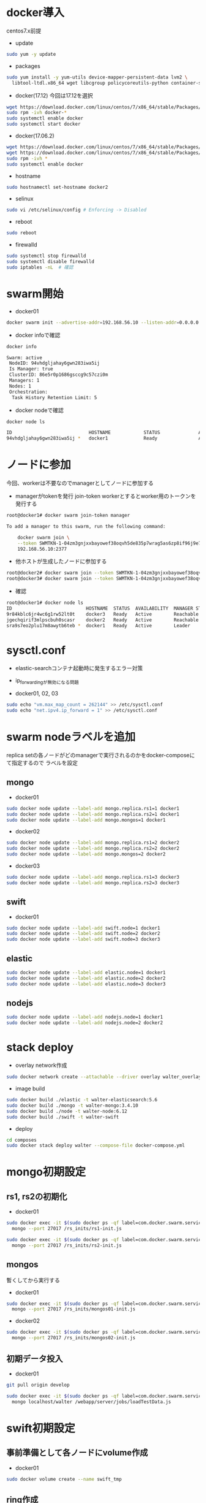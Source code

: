 #+STARTUP: indent

* docker導入
centos7.x前提

- update
#+begin_src sh
sudo yum -y update
#+end_src

- packages
#+begin_src sh
sudo yum install -y yum-utils device-mapper-persistent-data lvm2 \
  libtool-ltdl.x86_64 wget libcgroup policycoreutils-python container-selinux libseccomp
#+end_src

- docker(17.12)
  今回は17.12を選択
#+begin_src sh
wget https://download.docker.com/linux/centos/7/x86_64/stable/Packages/docker-ce-17.12.0.ce-1.el7.centos.x86_64.rpm
sudo rpm -ivh docker-*
sudo systemctl enable docker
sudo systemctl start docker
#+end_src

- docker(17.06.2)
#+begin_src sh
wget https://download.docker.com/linux/centos/7/x86_64/stable/Packages/docker-ce-17.06.2.ce-1.el7.centos.x86_64.rpm
wget https://download.docker.com/linux/centos/7/x86_64/stable/Packages/docker-ce-selinux-17.03.2.ce-1.el7.centos.noarch.rpm
sudo rpm -ivh *
sudo systemctl enable docker
#+end_src

- hostname
#+begin_src sh
sudo hostnamectl set-hostname docker2
#+end_src

- selinux
#+begin_src sh
sudo vi /etc/selinux/config # Enforcing -> Disabled
#+end_src

- reboot
#+begin_src sh
sudo reboot
#+end_src

- firewalld
#+begin_src sh
sudo systemctl stop firewalld
sudo systemctl disable firewalld
sudo iptables -nL  # 確認
#+end_src

* swarm開始

- docker01
#+begin_src sh
docker swarm init --advertise-addr=192.168.56.10 --listen-addr=0.0.0.0:2377
#+end_src

- docker infoで確認
#+begin_src sh
docker info

Swarm: active
 NodeID: 94vhdgljahay6gwn283iwa5ij
 Is Manager: true
 ClusterID: 86e5r0p1686gsccg9c57czi0m
 Managers: 1
 Nodes: 1
 Orchestration:
  Task History Retention Limit: 5
#+end_src

- docker nodeで確認
#+begin_src sh
docker node ls

ID                            HOSTNAME            STATUS              AVAILABILITY        MANAGER STATUS
94vhdgljahay6gwn283iwa5ij *   docker1             Ready               Active              Leader
#+end_src

* ノードに参加
今回、workerは不要なのでmanagerとしてノードに参加する

- managerがtokenを発行
  join-token workerとするとworker用のトークンを発行する

#+begin_src sh
root@docker1# docker swarm join-token manager

To add a manager to this swarm, run the following command:

    docker swarm join \
    --token SWMTKN-1-04zm3gnjxxbayowef38oqvh5de835p7wrag5as6zp8if96j9e7-509t3pyfy4ajfd5go8qk5bprw \
    192.168.56.10:2377
#+end_src

- 他ホストが生成したノードに参加する
#+begin_src sh
root@docker2# docker swarm join --token SWMTKN-1-04zm3gnjxxbayowef38oqvh5de835p7wrag5as6zp8if96j9e7-509t3pyfy4ajfd5go8qk5bprw 192.168.56.10:2377
root@docker3# docker swarm join --token SWMTKN-1-04zm3gnjxxbayowef38oqvh5de835p7wrag5as6zp8if96j9e7-509t3pyfy4ajfd5go8qk5bprw 192.168.56.10:2377
#+end_src

- 確認
#+begin_src sh
root@docker1# docker node ls
ID                           HOSTNAME  STATUS  AVAILABILITY  MANAGER STATUS
9r84kblc6jr4wc6g1rw52lt0t    docker3   Ready   Active        Reachable
jgechqirif3mlpscbuh0scasr    docker2   Ready   Active        Reachable
sra9s7eo2plu17m8awytb6teb *  docker1   Ready   Active        Leader
#+end_src

* sysctl.conf
- elastic-searchコンテナ起動時に発生するエラー対策
- ip_forwardingが無効になる問題

- docker01, 02, 03
#+begin_src sh
sudo echo "vm.max_map_count = 262144" >> /etc/sysctl.conf
sudo echo "net.ipv4.ip_forward = 1" >> /etc/sysctl.conf
#+end_src

* swarm nodeラベルを追加
replica setの各ノードがどのmanagerで実行されるのかをdocker-composeにて指定するので
ラベルを設定

** mongo
- docker01
#+begin_src sh
sudo docker node update --label-add mongo.replica.rs1=1 docker1
sudo docker node update --label-add mongo.replica.rs2=1 docker1
sudo docker node update --label-add mongo.mongos=1 docker1
#+end_src

- docker02
#+begin_src sh
sudo docker node update --label-add mongo.replica.rs1=2 docker2
sudo docker node update --label-add mongo.replica.rs2=2 docker2
sudo docker node update --label-add mongo.mongos=2 docker2
#+end_src

- docker03
#+begin_src sh
sudo docker node update --label-add mongo.replica.rs1=3 docker3
sudo docker node update --label-add mongo.replica.rs2=3 docker3
#+end_src

** swift
- docker01
#+begin_src sh
sudo docker node update --label-add swift.node=1 docker1
sudo docker node update --label-add swift.node=2 docker2
sudo docker node update --label-add swift.node=3 docker3
#+end_src

** elastic
#+begin_src sh
sudo docker node update --label-add elastic.node=1 docker1
sudo docker node update --label-add elastic.node=2 docker2
sudo docker node update --label-add elastic.node=3 docker3
#+end_src

** nodejs
#+begin_src sh
sudo docker node update --label-add nodejs.node=1 docker1
sudo docker node update --label-add nodejs.node=2 docker2
#+end_src

* stack deploy

- overlay network作成
#+begin_src sh
sudo docker network create --attachable --driver overlay walter_overlay
#+end_src

- image build
#+begin_src sh
sudo docker build ./elastic -t walter-elasticsearch:5.6
sudo docker build ./mongo -t walter-mongo:3.4.10
sudo docker build ./node -t walter-node:6.12
sudo docker build ./swift -t walter-swift
#+end_src

- deploy
#+begin_src sh
cd composes
sudo docker stack deploy walter --compose-file docker-compose.yml
#+end_src

* mongo初期設定
** rs1, rs2の初期化
- docker01
#+begin_src sh
sudo docker exec -it $(sudo docker ps -qf label=com.docker.swarm.service.name=walter_mongocfg_rs1_1) \
  mongo --port 27017 /rs_inits/rs1-init.js

sudo docker exec -it $(sudo docker ps -qf label=com.docker.swarm.service.name=walter_mongosrd_rs2_1) \
  mongo --port 27017 /rs_inits/rs2-init.js
#+end_src

** mongos
暫くしてから実行する

- docker01
#+begin_src sh
sudo docker exec -it $(sudo docker ps -qf label=com.docker.swarm.service.name=walter_mongos_1) \
  mongo --port 27017 /rs_inits/mongos01-init.js
#+end_src

- docker02
#+begin_src sh
sudo docker exec -it $(sudo docker ps -qf label=com.docker.swarm.service.name=walter_mongos_2) \
  mongo --port 27017 /rs_inits/mongos02-init.js
#+end_src

** 初期データ投入

- docker01
#+begin_src sh
git pull origin develop

sudo docker exec -it $(sudo docker ps -qf label=com.docker.swarm.service.name=walter_mongos_1) \
  mongo localhost/walter /webapp/server/jobs/loadTestData.js
#+end_src

* swift初期設定
** 事前準備として各ノードにvolume作成

- docker01
#+begin_src sh
sudo docker volume create --name swift_tmp
#+end_src

** ring作成

- docker01
  変数はdockerホストのipを指定する

- test環境(virtualbox)
#+begin_src sh
sudo docker run --rm -it -v swift_tmp:/srv \
  -v /root/composes/swift/ring-inits:/ring-inits \
  -e "docker1=192.168.56.10" \
  -e "docker2=192.168.56.11" \
  -e "docker3=192.168.56.12" \
  morrisjobke/docker-swift-onlyone \
  bash ./ring-inits/ring_create.sh
#+end_src

- 本番環境
#+begin_src sh
sudo docker run --rm -it -v swift_tmp:/srv \
  -v /home/y-wakayama/composes/swift/ring-inits:/ring-inits \
  -e "docker1=10.30.88.74" \
  -e "docker2=10.30.88.75" \
  -e "docker3=10.30.88.76" \
  morrisjobke/docker-swift-onlyone \
  bash ./ring-inits/ring_create.sh
#+end_src

** ring配布
*** 停止
#+begin_src sh
sudo docker stack rm walter
#+end_src

*** test環境
- docker01
#+begin_src sh
sudo rm -fR /var/lib/docker/volumes/walter_swift_01/_data/*
sudo cp -pR /var/lib/docker/volumes/swift_tmp/_data/* /var/lib/docker/volumes/walter_swift_01/_data/
#+end_src

- docker02
#+begin_src sh
scp -r root@192.168.56.10:/var/lib/docker/volumes/swift_tmp/_data/* /var/lib/docker/volumes/walter_swift_02/_data/
#+end_src

- docker03
#+begin_src sh
scp -r root@192.168.56.10:/var/lib/docker/volumes/swift_tmp/_data/* /var/lib/docker/volumes/walter_swift_03/_data/
#+end_src

- リロード
#+begin_src sh
sudo docker stack deploy walter --compose-file docker-compose.yml
#+end_src

*** 本番環境
- docker01
#+begin_src sh
sudo rm -f /var/lib/docker/volumes/walter_swift_01/_data/*
sudo cp -pR /var/lib/docker/volumes/swift_tmp/_data ~/
sudo cp -pR ~/_data/* /var/lib/docker/volumes/walter_swift_01/_data/
#+end_src

- docker02
#+begin_src sh
sudo rm -f /var/lib/docker/volumes/walter_swift_02/_data/*
sudo scp -r y-wakayama@10.30.88.74:/home/y-wakayama/_data/* /var/lib/docker/volumes/walter_swift_02/_data/
#+end_src

- docker03
#+begin_src sh
sudo rm -f /var/lib/docker/volumes/walter_swift_03/_data/*
sudo scp -r y-wakayama@10.30.88.74:/home/y-wakayama/_data/* /var/lib/docker/volumes/walter_swift_03/_data/
#+end_src

- リロード
#+begin_src sh
sudo docker stack deploy walter --compose-file docker-compose.yml
#+end_src

** 初期コンテナ作成
- docker01
#+begin_src sh
sudo docker exec -it $(sudo docker ps -qf label=com.docker.swarm.service.name=walter_swift_01) \
  swift -A http://127.0.0.1:8080/auth/v1.0 -U test:tester -K testing post walter
#+end_src

* nodejs初期設定
- docker1
#+begin_src sh
sudo docker exec -it $(sudo docker ps -qf label=com.docker.swarm.service.name=walter_nodejs_01) \
  /bin/bash -c "cd /webapp/walter-02/server && git pull origin develop && npm install && cd ../client && npm install"

sudo docker exec -it $(sudo docker ps -qf label=com.docker.swarm.service.name=walter_nodejs_01) \
  /bin/bash -c "cd /webapp/walter-02/server/lib/configs && cp server.js.dist server.js"
#+end_src

- docker2
#+begin_src sh
sudo docker exec -it $(sudo docker ps -qf label=com.docker.swarm.service.name=walter_nodejs_02) \
  /bin/bash -c "cd /webapp/walter-02/server && git pull origin develop && npm install && cd ../client && npm install"

sudo docker exec -it $(sudo docker ps -qf label=com.docker.swarm.service.name=walter_nodejs_02) \
  /bin/bash -c "cd /webapp/walter-02/server/lib/configs && cp server.js.dist server.js"
#+end_src

- docker1 reload
#+begin_src sh
sudo docker stop $(sudo docker ps -qf label=com.docker.swarm.service.name=walter_nodejs_01)
#+end_src

- docker2 reload
#+begin_src sh
sudo docker stop $(sudo docker ps -qf label=com.docker.swarm.service.name=walter_nodejs_02)
#+end_src

* mongo初期設定
#+begin_src sh
sudo docker exec -it $(sudo docker ps -qf label=com.docker.swarm.service.name=walter_mongos_1) \
  mongo --port 27017 --host localhost walter /webapp/server/jobs/loadMsData.js
#+end_src

* elastic search初期設定
#+begin_src sh
sudo docker exec -it $(sudo docker ps -qf label=com.docker.swarm.service.name=walter_nodejs_01) \
  /bin/bash -c "cd /webapp/walter-02/server && npm run init-elasticsearch test"
#+end_src

* stack再起動
#+begin_src sh
sudo docker stack rm walter
sudo docker stack deploy walter --compose-file docker-compose.yml
#+end_src

* nginx構築、設定
- add repository
#+begin_src sh
sudo su

cat << EOF > /etc/yum.repos.d/nginx.repo
[nginx]
name=nginx repo
baseurl=http://nginx.org/packages/mainline/centos/7/\$basearch/
gpgcheck=0
enabled=1
EOF
#+end_src

- install
#+begin_src sh
sudo yum install nginx
sudo systemctl enable nginx
sudo systemctl start nginx
#+end_src

* 動作確認
** mongo
#+begin_src sh
sudo docker exec -it $(sudo docker ps -qf label=com.docker.swarm.service.name=walter_mongocfg_rs1_1) \
  mongo --port 27017

sudo docker exec -it $(sudo docker ps -qf label=com.docker.swarm.service.name=walter_mongosrd_rs2_1) \
  mongo --port 27017

sudo docker exec -it $(sudo docker ps -qf label=com.docker.swarm.service.name=walter_mongos_1) \
  mongo --port 27017
#+end_src

** swift
#+begin_src sh
sudo docker exec -it $(sudo docker ps -qf label=com.docker.swarm.service.name=walter_swift_01) \
  swift -A http://127.0.0.1:8080/auth/v1.0 -U test:tester -K testing stat walter
#+end_src

** elastic
#+begin_src sh
sudo docker exec -it $(sudo docker ps -qf label=com.docker.swarm.service.name=walter_elastic_01) \
  curl -X get http://localhost:9200
#+end_src

** nodejs
docker-composeのdepends_onがswarmでは無視されるのでdocker stopで凌ぐ...

* メモ

- overlay networkに使い捨てコンテナを接続しメンテしたいとき
#+begin_src sh
sudo docker run -it --rm --network=walter_overlay walter-ubuntu:16.04 /bin/bash
#+end_src

* deploy

- docker01
#+begin_src sh
sudo docker exec -it $(sudo docker ps -qf label=com.docker.swarm.service.name=walter_nodejs_01) \
  /bin/bash -c "cd /webapp/walter-02/server && git pull origin develop && npm install && npm run build && cd ../client && npm install && npm run build"
#+end_src

- docker02
#+begin_src sh
sudo docker exec -it $(sudo docker ps -qf label=com.docker.swarm.service.name=walter_nodejs_02) \
  /bin/bash -c "cd /webapp/walter-02/server && git pull origin develop && npm install && npm run build && cd ../client && npm install && npm run build"
#+end_src
